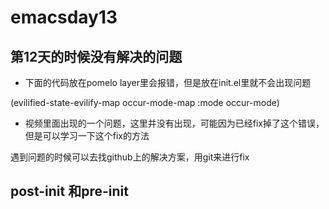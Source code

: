 * emacsday13
** 第12天的时候没有解决的问题
- 下面的代码放在pomelo layer里会报错，但是放在init.el里就不会出现问题
(evilified-state-evilify-map occur-mode-map
:mode occur-mode)
  
- 视频里面出现的一个问题，这里并没有出现，可能因为已经fix掉了这个错误，但是可以学习一下这个fix的方法
遇到问题的时候可以去找github上的解决方案，用git来进行fix  
** post-init 和pre-init
